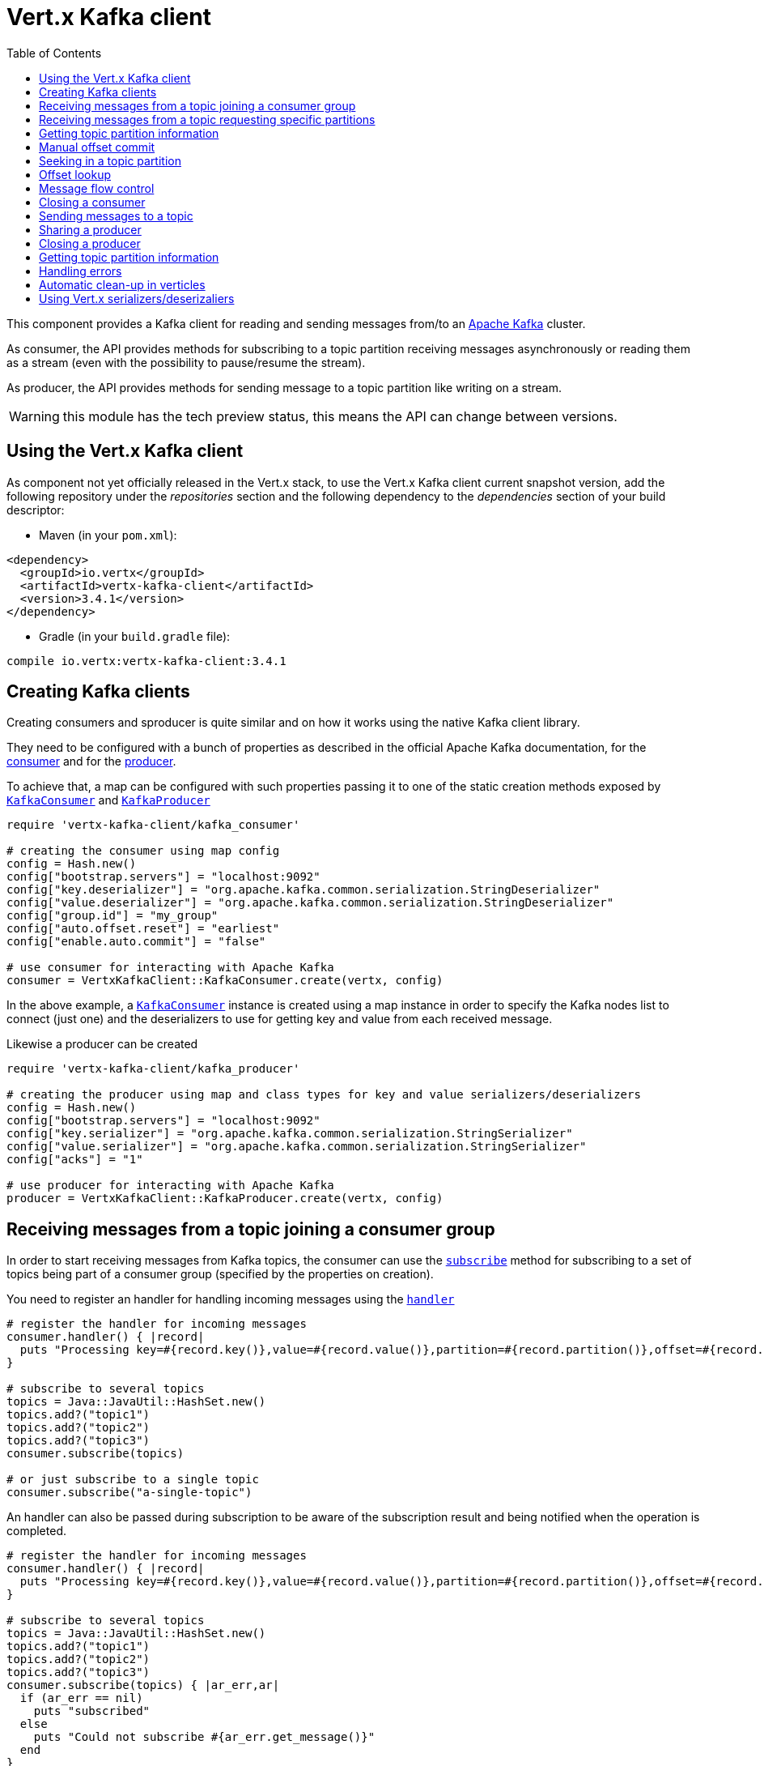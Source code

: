 = Vert.x Kafka client
:toc: left
:lang: ruby
:ruby: ruby

This component provides a Kafka client for reading and sending messages from/to an link:https://kafka.apache.org/[Apache Kafka] cluster.

As consumer, the API provides methods for subscribing to a topic partition receiving
messages asynchronously or reading them as a stream (even with the possibility to pause/resume the stream).

As producer, the API provides methods for sending message to a topic partition like writing on a stream.

WARNING: this module has the tech preview status, this means the API can change between versions.

== Using the Vert.x Kafka client

As component not yet officially released in the Vert.x stack, to use the Vert.x Kafka client current snapshot version,
add the following repository under the _repositories_ section and the following dependency to the _dependencies_ section
of your build descriptor:

* Maven (in your `pom.xml`):

[source,xml,subs="+attributes"]
----
<dependency>
  <groupId>io.vertx</groupId>
  <artifactId>vertx-kafka-client</artifactId>
  <version>3.4.1</version>
</dependency>
----

* Gradle (in your `build.gradle` file):

[source,groovy,subs="+attributes"]
----
compile io.vertx:vertx-kafka-client:3.4.1
----

== Creating Kafka clients

Creating consumers and sproducer is quite similar and on how it works using the native Kafka client library.

They need to be configured with a bunch of properties as described in the official
Apache Kafka documentation, for the link:https://kafka.apache.org/documentation/#newconsumerconfigs[consumer] and
for the link:https://kafka.apache.org/documentation/#producerconfigs[producer].

To achieve that, a map can be configured with such properties passing it to one of the
static creation methods exposed by `link:../../yardoc/VertxKafkaClient/KafkaConsumer.html[KafkaConsumer]` and
`link:../../yardoc/VertxKafkaClient/KafkaProducer.html[KafkaProducer]`

[source,ruby]
----
require 'vertx-kafka-client/kafka_consumer'

# creating the consumer using map config
config = Hash.new()
config["bootstrap.servers"] = "localhost:9092"
config["key.deserializer"] = "org.apache.kafka.common.serialization.StringDeserializer"
config["value.deserializer"] = "org.apache.kafka.common.serialization.StringDeserializer"
config["group.id"] = "my_group"
config["auto.offset.reset"] = "earliest"
config["enable.auto.commit"] = "false"

# use consumer for interacting with Apache Kafka
consumer = VertxKafkaClient::KafkaConsumer.create(vertx, config)

----

In the above example, a `link:../../yardoc/VertxKafkaClient/KafkaConsumer.html[KafkaConsumer]` instance is created using
a map instance in order to specify the Kafka nodes list to connect (just one) and
the deserializers to use for getting key and value from each received message.

Likewise a producer can be created

[source,ruby]
----
require 'vertx-kafka-client/kafka_producer'

# creating the producer using map and class types for key and value serializers/deserializers
config = Hash.new()
config["bootstrap.servers"] = "localhost:9092"
config["key.serializer"] = "org.apache.kafka.common.serialization.StringSerializer"
config["value.serializer"] = "org.apache.kafka.common.serialization.StringSerializer"
config["acks"] = "1"

# use producer for interacting with Apache Kafka
producer = VertxKafkaClient::KafkaProducer.create(vertx, config)

----

ifdef::java,groovy,kotlin[]
Another way is to use a `link:unavailable[Properties]` instance instead of the map.

[source,ruby]
----
require 'vertx-kafka-client/kafka_consumer'

# creating the consumer using properties config
config = Java::JavaUtil::Properties.new()
config.put(Java::OrgApacheKafkaClientsConsumer::ConsumerConfig::BOOTSTRAP_SERVERS_CONFIG, "localhost:9092")
config.put(Java::OrgApacheKafkaClientsConsumer::ConsumerConfig::KEY_DESERIALIZER_CLASS_CONFIG, Java::OrgApacheKafkaCommonSerialization::StringDeserializer::class)
config.put(Java::OrgApacheKafkaClientsConsumer::ConsumerConfig::VALUE_DESERIALIZER_CLASS_CONFIG, Java::OrgApacheKafkaCommonSerialization::StringDeserializer::class)
config.put(Java::OrgApacheKafkaClientsConsumer::ConsumerConfig::GROUP_ID_CONFIG, "my_group")
config.put(Java::OrgApacheKafkaClientsConsumer::ConsumerConfig::AUTO_OFFSET_RESET_CONFIG, "earliest")
config.put(Java::OrgApacheKafkaClientsConsumer::ConsumerConfig::ENABLE_AUTO_COMMIT_CONFIG, "false")

# use consumer for interacting with Apache Kafka
consumer = VertxKafkaClient::KafkaConsumer.create(vertx, config)

----

More advanced creation methods allow to specify the class type for the key and the value used for sending messages
or provided by received messages; this is a way for setting the key and value serializers/deserializers instead of
using the related properties for that

[source,ruby]
----
require 'vertx-kafka-client/kafka_producer'

# creating the producer using map and class types for key and value serializers/deserializers
config = Java::JavaUtil::Properties.new()
config.put(Java::OrgApacheKafkaClientsProducer::ProducerConfig::BOOTSTRAP_SERVERS_CONFIG, "localhost:9092")
config.put(Java::OrgApacheKafkaClientsProducer::ProducerConfig::ACKS_CONFIG, "1")

# use producer for interacting with Apache Kafka
producer = VertxKafkaClient::KafkaProducer.create(vertx, config, Java::JavaLang::String::class, Java::JavaLang::String::class)

----

Here the `link:../../yardoc/VertxKafkaClient/KafkaProducer.html[KafkaProducer]` instance is created in using a `link:unavailable[Properties]` for
specifying Kafka nodes list to connect (just one) and the acknowledgment mode; the key and value deserializers are
specified as parameters of `link:../../yardoc/VertxKafkaClient/KafkaProducer.html#create-class_method[KafkaProducer.create]`.
endif::[]

== Receiving messages from a topic joining a consumer group

In order to start receiving messages from Kafka topics, the consumer can use the
`link:../../yardoc/VertxKafkaClient/KafkaConsumer.html#subscribe-instance_method[subscribe]` method for
subscribing to a set of topics being part of a consumer group (specified by the properties on creation).

You need to register an handler for handling incoming messages using the
`link:../../yardoc/VertxKafkaClient/KafkaConsumer.html#handler-instance_method[handler]`

[source,ruby]
----

# register the handler for incoming messages
consumer.handler() { |record|
  puts "Processing key=#{record.key()},value=#{record.value()},partition=#{record.partition()},offset=#{record.offset()}"
}

# subscribe to several topics
topics = Java::JavaUtil::HashSet.new()
topics.add?("topic1")
topics.add?("topic2")
topics.add?("topic3")
consumer.subscribe(topics)

# or just subscribe to a single topic
consumer.subscribe("a-single-topic")

----

An handler can also be passed during subscription to be aware of the subscription result and being notified when the operation
is completed.

[source,ruby]
----

# register the handler for incoming messages
consumer.handler() { |record|
  puts "Processing key=#{record.key()},value=#{record.value()},partition=#{record.partition()},offset=#{record.offset()}"
}

# subscribe to several topics
topics = Java::JavaUtil::HashSet.new()
topics.add?("topic1")
topics.add?("topic2")
topics.add?("topic3")
consumer.subscribe(topics) { |ar_err,ar|
  if (ar_err == nil)
    puts "subscribed"
  else
    puts "Could not subscribe #{ar_err.get_message()}"
  end
}

# or just subscribe to a single topic
consumer.subscribe("a-single-topic") { |ar_err,ar|
  if (ar_err == nil)
    puts "subscribed"
  else
    puts "Could not subscribe #{ar_err.get_message()}"
  end
}

----

Using the consumer group way, the Kafka cluster assigns partitions to the consumer taking into account other connected
consumers in the same consumer group, so that partitions can be spread across them.

The Kafka cluster handles partitions re-balancing when a consumer leaves the group (so assigned partitions are free
to be assigned to other consumers) or a new consumer joins the group (so it wants partitions to read from).

You can register handlers on a `link:../../yardoc/VertxKafkaClient/KafkaConsumer.html[KafkaConsumer]` to be notified
of the partitions revocations and assignments by the Kafka cluster using
`link:../../yardoc/VertxKafkaClient/KafkaConsumer.html#partitions_revoked_handler-instance_method[partitionsRevokedHandler]` and
`link:../../yardoc/VertxKafkaClient/KafkaConsumer.html#partitions_assigned_handler-instance_method[partitionsAssignedHandler]`.

[source,ruby]
----

# register the handler for incoming messages
consumer.handler() { |record|
  puts "Processing key=#{record.key()},value=#{record.value()},partition=#{record.partition()},offset=#{record.offset()}"
}

# registering handlers for assigned and revoked partitions
consumer.partitions_assigned_handler() { |topicPartitions|

  puts "Partitions assigned"
  topicPartitions.each do |topicPartition|
    puts "#{topicPartition['topic']} #{topicPartition['partition']}"
  end
}

consumer.partitions_revoked_handler() { |topicPartitions|

  puts "Partitions revoked"
  topicPartitions.each do |topicPartition|
    puts "#{topicPartition['topic']} #{topicPartition['partition']}"
  end
}

# subscribes to the topic
consumer.subscribe("test") { |ar_err,ar|

  if (ar_err == nil)
    puts "Consumer subscribed"
  end
}

----

After joining a consumer group for receiving messages, a consumer can decide to leave the consumer group in order to
not get messages anymore using `link:../../yardoc/VertxKafkaClient/KafkaConsumer.html#unsubscribe-instance_method[unsubscribe]`

[source,ruby]
----

# consumer is already member of a consumer group

# unsubscribing request
consumer.unsubscribe()

----

You can add an handler to be notified of the result

[source,ruby]
----

# consumer is already member of a consumer group

# unsubscribing request
consumer.unsubscribe() { |ar_err,ar|

  if (ar_err == nil)
    puts "Consumer unsubscribed"
  end
}

----

== Receiving messages from a topic requesting specific partitions

Besides being part of a consumer group for receiving messages from a topic, a consumer can ask for a specific
topic partition. When the consumer is not part part of a consumer group the overall application cannot
rely on the re-balancing feature.

You can use `link:../../yardoc/VertxKafkaClient/KafkaConsumer.html#assign-instance_method[assign]`
in order to ask for specific partitions.

[source,ruby]
----

# register the handler for incoming messages
consumer.handler() { |record|
  puts "key=#{record.key()},value=#{record.value()},partition=#{record.partition()},offset=#{record.offset()}"
}

#
topicPartitions = Java::JavaUtil::HashSet.new()
topicPartitions.add?({
  'topic' => "test",
  'partition' => 0
})

# requesting to be assigned the specific partition
consumer.assign(topicPartitions) { |done_err,done|

  if (done_err == nil)
    puts "Partition assigned"

    # requesting the assigned partitions
    consumer.assignment() { |done1_err,done1|

      if (done1_err == nil)

        done1.each do |topicPartition|
          puts "#{topicPartition['topic']} #{topicPartition['partition']}"
        end
      end
    }
  end
}

----

Calling `link:../../yardoc/VertxKafkaClient/KafkaConsumer.html#assignment-instance_method[assignment]` provides
the list of the current assigned partitions.

== Getting topic partition information

You can call the `link:../../yardoc/VertxKafkaClient/KafkaConsumer.html#partitions_for-instance_method[partitionsFor]` to get information about
partitions for a specified topic

[source,ruby]
----

# asking partitions information about specific topic
consumer.partitions_for("test") { |ar_err,ar|

  if (ar_err == nil)

    ar.each do |partitionInfo|
      puts partitionInfo
    end
  end
}

----

In addition `link:../../yardoc/VertxKafkaClient/KafkaConsumer.html#list_topics-instance_method[listTopics]` provides all available topics
with related partitions

[source,ruby]
----

# asking information about available topics and related partitions
consumer.list_topics() { |ar_err,ar|

  if (ar_err == nil)

    map = ar
    map.each_pair { |topic,partitions|
      puts "topic = #{topic}"
      puts "partitions = #{map[topic]}"
    }
  end
}

----

== Manual offset commit

In Apache Kafka the consumer is in charge to handle the offset of the last read message.

This is executed by the commit operation executed automatically every time a bunch of messages are read
from a topic partition. The configuration parameter `enable.auto.commit` must be set to `true` when the
consumer is created.

Manual offset commit, can be achieved with `link:../../yardoc/VertxKafkaClient/KafkaConsumer.html#commit-instance_method[commit]`.
It can be used to achieve _at least once_ delivery to be sure that the read messages are processed before committing
the offset.

[source,ruby]
----

# consumer is processing read messages

# committing offset of the last read message
consumer.commit() { |ar_err,ar|

  if (ar_err == nil)
    puts "Last read message offset committed"
  end
}

----

== Seeking in a topic partition

Apache Kafka can retain messages for a long period of time and the consumer can seek inside a topic partition
and obtain arbitrary access to the messages.

You can use `link:../../yardoc/VertxKafkaClient/KafkaConsumer.html#seek-instance_method[seek]` to change the offset for reading at a specific
position

[source,ruby]
----

topicPartition = {
  'topic' => "test",
  'partition' => 0
}

# seek to a specific offset
consumer.seek(topicPartition, 10) { |done_err,done|

  if (done_err == nil)
    puts "Seeking done"
  end
}


----

When the consumer needs to re-read the stream from the beginning, it can use `link:../../yardoc/VertxKafkaClient/KafkaConsumer.html#seek_to_beginning-instance_method[seekToBeginning]`

[source,ruby]
----

topicPartition = {
  'topic' => "test",
  'partition' => 0
}

# seek to the beginning of the partition
consumer.seek_to_beginning(Java::JavaUtil::Collections.singleton(topicPartition)) { |done_err,done|

  if (done_err == nil)
    puts "Seeking done"
  end
}

----

Finally `link:../../yardoc/VertxKafkaClient/KafkaConsumer.html#seek_to_end-instance_method[seekToEnd]` can be used to come back at the end of the partition

[source,ruby]
----

topicPartition = {
  'topic' => "test",
  'partition' => 0
}

# seek to the end of the partition
consumer.seek_to_end(Java::JavaUtil::Collections.singleton(topicPartition)) { |done_err,done|

  if (done_err == nil)
    puts "Seeking done"
  end
}

----

== Offset lookup

You can use the beginningOffsets API introduced in Kafka 0.10.1.1 to get the first offset
for a given partition. In contrast to `link:../../yardoc/VertxKafkaClient/KafkaConsumer.html#seek_to_beginning-instance_method[seekToBeginning]`,
it does not change the consumer's offset.

[source,ruby]
----
topicPartitions = Java::JavaUtil::HashSet.new()
topicPartition = {
  'topic' => "test",
  'partition' => 0
}
topicPartitions.add?(topicPartition)

consumer.beginning_offsets(topicPartitions) { |done_err,done|
  if (done_err == nil)
    results = done
    results.each_pair { |topic,beginningOffset|
      puts "Beginning offset for topic=#{topic['topic']}, partition=#{topic['partition']}, beginningOffset=#{beginningOffset}"
    }
  end
}

# Convenience method for single-partition lookup
consumer.beginning_offsets(topicPartition) { |done_err,done|
  if (done_err == nil)
    beginningOffset = done
    puts "Beginning offset for topic=#{topicPartition['topic']}, partition=#{topicPartition['partition']}, beginningOffset=#{beginningOffset}"
  end
}


----

You can use the endOffsets API introduced in Kafka 0.10.1.1 to get the last offset
for a given partition. In contrast to `link:../../yardoc/VertxKafkaClient/KafkaConsumer.html#seek_to_end-instance_method[seekToEnd]`,
it does not change the consumer's offset.

[source,ruby]
----
topicPartitions = Java::JavaUtil::HashSet.new()
topicPartition = {
  'topic' => "test",
  'partition' => 0
}
topicPartitions.add?(topicPartition)

consumer.end_offsets(topicPartitions) { |done_err,done|
  if (done_err == nil)
    results = done
    results.each_pair { |topic,endOffset|
      puts "End offset for topic=#{topic['topic']}, partition=#{topic['partition']}, endOffset=#{endOffset}"
    }
  end
}

# Convenience method for single-partition lookup
consumer.end_offsets(topicPartition) { |done_err,done|
  if (done_err == nil)
    endOffset = done
    puts "End offset for topic=#{topicPartition['topic']}, partition=#{topicPartition['partition']}, endOffset=#{endOffset}"
  end
}

----

You can use the offsetsForTimes API introduced in Kafka 0.10.1.1 to look up an offset by
timestamp, i.e. search parameter is an epoch timestamp and the call returns the lowest offset
with ingestion timestamp >= given timestamp.

[source,ruby]
----
Code not translatable
----
== Message flow control

A consumer can control the incoming message flow and pause/resume the read operation from a topic, e.g it
can pause the message flow when it needs more time to process the actual messages and then resume
to continue message processing.

To achieve that you can use `link:../../yardoc/VertxKafkaClient/KafkaConsumer.html#pause-instance_method[pause]` and
`link:../../yardoc/VertxKafkaClient/KafkaConsumer.html#resume-instance_method[resume]`

[source,ruby]
----

topicPartition = {
  'topic' => "test",
  'partition' => 0
}

# registering the handler for incoming messages
consumer.handler() { |record|
  puts "key=#{record.key()},value=#{record.value()},partition=#{record.partition()},offset=#{record.offset()}"

  # i.e. pause/resume on partition 0, after reading message up to offset 5
  if ((record.partition() == 0) && (record.offset() == 5))

    # pause the read operations
    consumer.pause(topicPartition) { |ar_err,ar|

      if (ar_err == nil)

        puts "Paused"

        # resume read operation after a specific time
        vertx.set_timer(5000) { |timeId|

          # resumi read operations
          consumer.resume(topicPartition)
        }
      end
    }
  end
}

----

== Closing a consumer

Call close to close the consumer. Closing the consumer closes any open connections and releases all consumer resources.

The close is actually asynchronous and might not complete until some time after the call has returned. If you want to be notified
when the actual close has completed then you can pass in a handler.

This handler will then be called when the close has fully completed.

[source,ruby]
----
consumer.close() { |res_err,res|
  if (res_err == nil)
    puts "Consumer is now closed"
  else
    puts "close failed"
  end
}

----

== Sending messages to a topic

You can use  `link:../../yardoc/VertxKafkaClient/KafkaProducer.html#write-instance_method[write]` to send messages (records) to a topic.

The simplest way to send a message is to specify only the destination topic and the related value, omitting its key
or partition, in this case the messages are sent in a round robin fashion across all the partitions of the topic.

[source,ruby]
----
require 'vertx-kafka-client/kafka_producer_record'

(0...5).each do |i|

  # only topic and message value are specified, round robin on destination partitions
  record = VertxKafkaClient::KafkaProducerRecord.create("test", "message_#{i}")

  producer.write(record)
end

----

You can receive message sent metadata like its topic, its destination partition and its assigned offset.

[source,ruby]
----
require 'vertx-kafka-client/kafka_producer_record'

(0...5).each do |i|

  # only topic and message value are specified, round robin on destination partitions
  record = VertxKafkaClient::KafkaProducerRecord.create("test", "message_#{i}")

  producer.write(record) { |done_err,done|

    if (done_err == nil)

      recordMetadata = done
      puts "Message #{record.value()} written on topic=#{recordMetadata['topic']}, partition=#{recordMetadata['partition']}, offset=#{recordMetadata['offset']}"
    end

  }
end


----

When you need to assign a partition to a message, you can specify its partition identifier
or its key

[source,ruby]
----
require 'vertx-kafka-client/kafka_producer_record'

(0...10).each do |i|

  # a destination partition is specified
  record = VertxKafkaClient::KafkaProducerRecord.create("test", nil, "message_#{i}", 0)

  producer.write(record)
end

----

Since the producers identifies the destination using key hashing, you can use that to guarantee that all
messages with the same key are sent to the same partition and retain the order.

[source,ruby]
----
require 'vertx-kafka-client/kafka_producer_record'

(0...10).each do |i|

  # i.e. defining different keys for odd and even messages
  key = i % 2

  # a key is specified, all messages with same key will be sent to the same partition
  record = VertxKafkaClient::KafkaProducerRecord.create("test", Java::JavaLang::String.value_of(key), "message_#{i}")

  producer.write(record)
end

----

NOTE: the shared producer is created on the first `createShared` call and its configuration is defined at this moment,
shared producer usage must use the same configuration.

== Sharing a producer

Sometimes you want to share the same producer from within several verticles or contexts.

Calling `link:../../yardoc/VertxKafkaClient/KafkaProducer.html#create_shared-class_method[KafkaProducer.createShared]`
returns a producer that can be shared safely.

[source,ruby]
----
require 'vertx-kafka-client/kafka_producer'

# Create a shared producer identified by 'the-producer'
producer1 = VertxKafkaClient::KafkaProducer.create_shared(vertx, "the-producer", config)

# Sometimes later you can close it
producer1.close()

----

The same resources (thread, connection) will be shared between the producer returned by this method.

When you are done with the producer, just close it, when all shared producers are closed, the resources will
be released for you.

== Closing a producer

Call close to close the producer. Closing the producer closes any open connections and releases all producer resources.

The close is actually asynchronous and might not complete until some time after the call has returned. If you want to be notified
when the actual close has completed then you can pass in a handler.

This handler will then be called when the close has fully completed.

[source,ruby]
----
producer.close() { |res_err,res|
  if (res_err == nil)
    puts "Producer is now closed"
  else
    puts "close failed"
  end
}

----

== Getting topic partition information

You can call the `link:../../yardoc/VertxKafkaClient/KafkaProducer.html#partitions_for-instance_method[partitionsFor]` to get information about
partitions for a specified topic:

[source,ruby]
----

# asking partitions information about specific topic
producer.partitions_for("test") { |ar_err,ar|

  if (ar_err == nil)

    ar.each do |partitionInfo|
      puts partitionInfo
    end
  end
}

----

== Handling errors

Errors handling (e.g timeout) between a Kafka client (consumer or producer) and the Kafka cluster is done using
`link:../../yardoc/VertxKafkaClient/KafkaConsumer.html#exception_handler-instance_method[exceptionHandler]` or
`link:../../yardoc/VertxKafkaClient/KafkaProducer.html#exception_handler-instance_method[exceptionHandler]`

[source,ruby]
----

# setting handler for errors
consumer.exception_handler() { |e|
  puts "Error = #{e.get_message()}"
}

----

== Automatic clean-up in verticles

If you’re creating consumers and producer from inside verticles, those consumers and producers will be automatically
closed when the verticle is undeployed.

== Using Vert.x serializers/deserizaliers

Vert.x Kafka client comes out of the box with serializers and deserializers for buffers, json object
and json array.

In a consumer you can use buffers

[source,ruby]
----

# Creating a consumer able to deserialize to buffers
config = Hash.new()
config["bootstrap.servers"] = "localhost:9092"
config["key.deserializer"] = "io.vertx.kafka.client.serialization.BufferDeserializer"
config["value.deserializer"] = "io.vertx.kafka.client.serialization.BufferDeserializer"
config["group.id"] = "my_group"
config["auto.offset.reset"] = "earliest"
config["enable.auto.commit"] = "false"

# Creating a consumer able to deserialize to json object
config = Hash.new()
config["bootstrap.servers"] = "localhost:9092"
config["key.deserializer"] = "io.vertx.kafka.client.serialization.JsonObjectDeserializer"
config["value.deserializer"] = "io.vertx.kafka.client.serialization.JsonObjectDeserializer"
config["group.id"] = "my_group"
config["auto.offset.reset"] = "earliest"
config["enable.auto.commit"] = "false"

# Creating a consumer able to deserialize to json array
config = Hash.new()
config["bootstrap.servers"] = "localhost:9092"
config["key.deserializer"] = "io.vertx.kafka.client.serialization.JsonArrayDeserializer"
config["value.deserializer"] = "io.vertx.kafka.client.serialization.JsonArrayDeserializer"
config["group.id"] = "my_group"
config["auto.offset.reset"] = "earliest"
config["enable.auto.commit"] = "false"

----

Or in a producer

[source,ruby]
----

# Creating a producer able to serialize to buffers
config = Hash.new()
config["bootstrap.servers"] = "localhost:9092"
config["key.serializer"] = "io.vertx.kafka.client.serialization.BufferSerializer"
config["value.serializer"] = "io.vertx.kafka.client.serialization.BufferSerializer"
config["acks"] = "1"

# Creating a producer able to serialize to json object
config = Hash.new()
config["bootstrap.servers"] = "localhost:9092"
config["key.serializer"] = "io.vertx.kafka.client.serialization.JsonObjectSerializer"
config["value.serializer"] = "io.vertx.kafka.client.serialization.JsonObjectSerializer"
config["acks"] = "1"

# Creating a producer able to serialize to json array
config = Hash.new()
config["bootstrap.servers"] = "localhost:9092"
config["key.serializer"] = "io.vertx.kafka.client.serialization.JsonArraySerializer"
config["value.serializer"] = "io.vertx.kafka.client.serialization.JsonArraySerializer"
config["acks"] = "1"

----

ifdef::java,groovy,kotlin[]
You can also specify the serizalizers/deserializers at creation time:

In a consumer

[source,ruby]
----
Code not translatable
----

Or in a producer

[source,ruby]
----
Code not translatable
----

endif::[]

ifdef::java[]
== RxJava API

The Kafka client provides an Rxified version of the original API.

[source,ruby]
----
Code not translatable
----
endif::[]

ifdef::java,groovy,kotlin[]
== Stream implementation and native Kafka objects

When you want to operate on native Kafka records you can use a stream oriented
implementation which handles native Kafka objects.

The `link:unavailable[KafkaReadStream]` shall be used for reading topic partitions, it is
a read stream of `link:unavailable[ConsumerRecord]` objects.

The `link:unavailable[KafkaWriteStream]` shall be used for writing to topics, it is a write
stream of `link:unavailable[ProducerRecord]`.

The API exposed by these interfaces is mostly the same than the polyglot version.
endif::[]